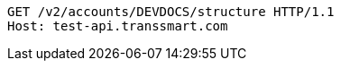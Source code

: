 [source,http,options="nowrap"]
----
GET /v2/accounts/DEVDOCS/structure HTTP/1.1
Host: test-api.transsmart.com

----